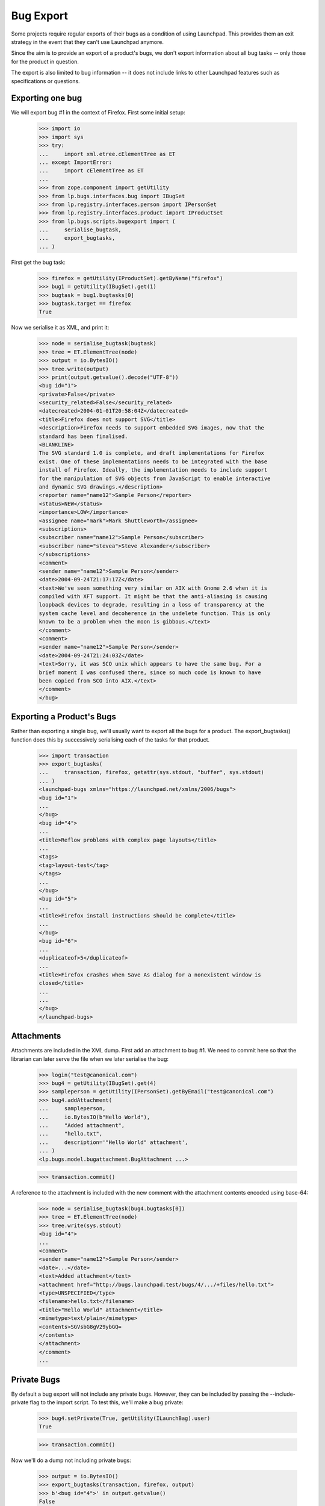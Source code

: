Bug Export
==========

Some projects require regular exports of their bugs as a condition of
using Launchpad.  This provides them an exit strategy in the event that
they can't use Launchpad anymore.

Since the aim is to provide an export of a product's bugs, we don't
export information about all bug tasks -- only those for the product in
question.

The export is also limited to bug information -- it does not include
links to other Launchpad features such as specifications or questions.


Exporting one bug
-----------------

We will export bug #1 in the context of Firefox.  First some initial
setup:

    >>> import io
    >>> import sys
    >>> try:
    ...     import xml.etree.cElementTree as ET
    ... except ImportError:
    ...     import cElementTree as ET
    ...
    >>> from zope.component import getUtility
    >>> from lp.bugs.interfaces.bug import IBugSet
    >>> from lp.registry.interfaces.person import IPersonSet
    >>> from lp.registry.interfaces.product import IProductSet
    >>> from lp.bugs.scripts.bugexport import (
    ...     serialise_bugtask,
    ...     export_bugtasks,
    ... )

First get the bug task:

    >>> firefox = getUtility(IProductSet).getByName("firefox")
    >>> bug1 = getUtility(IBugSet).get(1)
    >>> bugtask = bug1.bugtasks[0]
    >>> bugtask.target == firefox
    True

Now we serialise it as XML, and print it:

    >>> node = serialise_bugtask(bugtask)
    >>> tree = ET.ElementTree(node)
    >>> output = io.BytesIO()
    >>> tree.write(output)
    >>> print(output.getvalue().decode("UTF-8"))
    <bug id="1">
    <private>False</private>
    <security_related>False</security_related>
    <datecreated>2004-01-01T20:58:04Z</datecreated>
    <title>Firefox does not support SVG</title>
    <description>Firefox needs to support embedded SVG images, now that the
    standard has been finalised.
    <BLANKLINE>
    The SVG standard 1.0 is complete, and draft implementations for Firefox
    exist. One of these implementations needs to be integrated with the base
    install of Firefox. Ideally, the implementation needs to include support
    for the manipulation of SVG objects from JavaScript to enable interactive
    and dynamic SVG drawings.</description>
    <reporter name="name12">Sample Person</reporter>
    <status>NEW</status>
    <importance>LOW</importance>
    <assignee name="mark">Mark Shuttleworth</assignee>
    <subscriptions>
    <subscriber name="name12">Sample Person</subscriber>
    <subscriber name="stevea">Steve Alexander</subscriber>
    </subscriptions>
    <comment>
    <sender name="name12">Sample Person</sender>
    <date>2004-09-24T21:17:17Z</date>
    <text>We've seen something very similar on AIX with Gnome 2.6 when it is
    compiled with XFT support. It might be that the anti-aliasing is causing
    loopback devices to degrade, resulting in a loss of transparency at the
    system cache level and decoherence in the undelete function. This is only
    known to be a problem when the moon is gibbous.</text>
    </comment>
    <comment>
    <sender name="name12">Sample Person</sender>
    <date>2004-09-24T21:24:03Z</date>
    <text>Sorry, it was SCO unix which appears to have the same bug. For a
    brief moment I was confused there, since so much code is known to have
    been copied from SCO into AIX.</text>
    </comment>
    </bug>


Exporting a Product's Bugs
--------------------------

Rather than exporting a single bug, we'll usually want to export all the
bugs for a product.  The export_bugtasks() function does this by
successively serialising each of the tasks for that product.

    >>> import transaction
    >>> export_bugtasks(
    ...     transaction, firefox, getattr(sys.stdout, "buffer", sys.stdout)
    ... )
    <launchpad-bugs xmlns="https://launchpad.net/xmlns/2006/bugs">
    <bug id="1">
    ...
    </bug>
    <bug id="4">
    ...
    <title>Reflow problems with complex page layouts</title>
    ...
    <tags>
    <tag>layout-test</tag>
    </tags>
    ...
    </bug>
    <bug id="5">
    ...
    <title>Firefox install instructions should be complete</title>
    ...
    </bug>
    <bug id="6">
    ...
    <duplicateof>5</duplicateof>
    ...
    <title>Firefox crashes when Save As dialog for a nonexistent window is
    closed</title>
    ...
    ...
    </bug>
    </launchpad-bugs>


Attachments
-----------

Attachments are included in the XML dump.  First add an attachment to
bug #1.  We need to commit here so that the librarian can later serve
the file when we later serialise the bug:

    >>> login("test@canonical.com")
    >>> bug4 = getUtility(IBugSet).get(4)
    >>> sampleperson = getUtility(IPersonSet).getByEmail("test@canonical.com")
    >>> bug4.addAttachment(
    ...     sampleperson,
    ...     io.BytesIO(b"Hello World"),
    ...     "Added attachment",
    ...     "hello.txt",
    ...     description='"Hello World" attachment',
    ... )
    <lp.bugs.model.bugattachment.BugAttachment ...>

    >>> transaction.commit()

A reference to the attachment is included with the new comment with the
attachment contents encoded using base-64:

    >>> node = serialise_bugtask(bug4.bugtasks[0])
    >>> tree = ET.ElementTree(node)
    >>> tree.write(sys.stdout)
    <bug id="4">
    ...
    <comment>
    <sender name="name12">Sample Person</sender>
    <date>...</date>
    <text>Added attachment</text>
    <attachment href="http://bugs.launchpad.test/bugs/4/.../+files/hello.txt">
    <type>UNSPECIFIED</type>
    <filename>hello.txt</filename>
    <title>"Hello World" attachment</title>
    <mimetype>text/plain</mimetype>
    <contents>SGVsbG8gV29ybGQ=
    </contents>
    </attachment>
    </comment>
    ...


Private Bugs
------------

By default a bug export will not include any private bugs.  However,
they can be included by passing the --include-private flag to the import
script.  To test this, we'll make a bug private:

    >>> bug4.setPrivate(True, getUtility(ILaunchBag).user)
    True

    >>> transaction.commit()

Now we'll do a dump not including private bugs:

    >>> output = io.BytesIO()
    >>> export_bugtasks(transaction, firefox, output)
    >>> b'<bug id="4">' in output.getvalue()
    False

However, bug #4 will appear in the export if we include private bugs:

    >>> output = io.BytesIO()
    >>> export_bugtasks(transaction, firefox, output, include_private=True)
    >>> b'<bug id="4">' in output.getvalue()
    True
